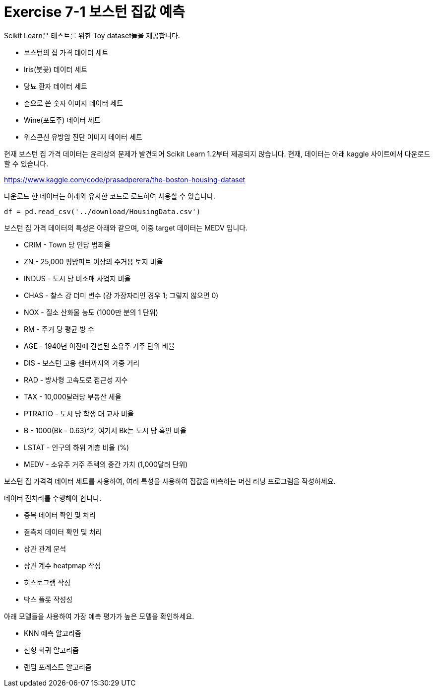 = Exercise 7-1 보스턴 집값 예측

Scikit Learn은 테스트를 위한 Toy dataset들을 제공합니다.

* 보스턴의 집 가격 데이터 세트
* Iris(붓꽃) 데이터 세트
* 당뇨 환자 데이터 세트
* 손으로 쓴 숫자 이미지 데이터 세트
* Wine(포도주) 데이터 세트
* 위스콘신 유방암 진단 이미지 데이터 세트

현재 보스턴 집 가격 데이터는 윤리상의 문제가 발견되어 Scikit Learn 1.2부터 제공되지 않습니다. 현재, 데이터는 아래 kaggle 사이트에서 다운로드 할 수 있습니다.

https://www.kaggle.com/code/prasadperera/the-boston-housing-dataset

다운로드 한 데이터는 아래와 유사한 코드로 로드하여 사용할 수 있습니다.

[source, python]
----
df = pd.read_csv('../download/HousingData.csv')
----

보스턴 집 가격 데이터의 특성은 아래와 같으며, 이중 target 데이터는 MEDV 입니다.

* CRIM - Town 당 인당 범죄율
* ZN - 25,000 평방피트 이상의 주거용 토지 비율
* INDUS - 도시 당 비소매 사업지 비율
* CHAS - 찰스 강 더미 변수 (강 가장자리인 경우 1; 그렇지 않으면 0)
* NOX - 질소 산화물 농도 (1000만 분의 1 단위)
* RM - 주거 당 평균 방 수
* AGE - 1940년 이전에 건설된 소유주 거주 단위 비율
* DIS - 보스턴 고용 센터까지의 가중 거리
* RAD - 방사형 고속도로 접근성 지수
* TAX - 10,000달러당 부동산 세율
* PTRATIO - 도시 당 학생 대 교사 비율
* B - 1000(Bk - 0.63)^2, 여기서 Bk는 도시 당 흑인 비율
* LSTAT - 인구의 하위 계층 비율 (%)
* MEDV - 소유주 거주 주택의 중간 가치 (1,000달러 단위)

보스턴 집 가격격 데이터 세트를 사용하여, 여러 특성을 사용하여 집값을 예측하는 머신 러닝 프로그램을 작성하세요.

데이터 전처리를 수행해야 합니다.

* 중복 데이터 확인 및 처리
* 결측치 데이터 확인 및 처리
* 상관 관계 분석
* 상관 계수 heatpmap 작성
* 히스토그램 작성
* 박스 플롯 작성성

아래 모델들을 사용하여 가장 예측 평가가 높은 모델을 확인하세요.

* KNN 예측 알고리즘
* 선형 회귀 알고리즘
* 랜덤 포레스트 알고리즘
